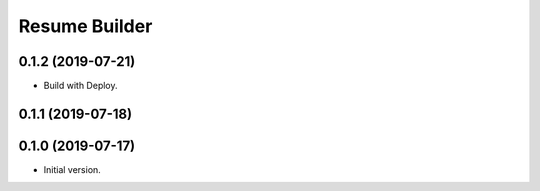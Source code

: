 ================
 Resume Builder
================

0.1.2 (2019-07-21)
==================

* Build with Deploy.

0.1.1 (2019-07-18)
==================

0.1.0 (2019-07-17)
==================

* Initial version.

